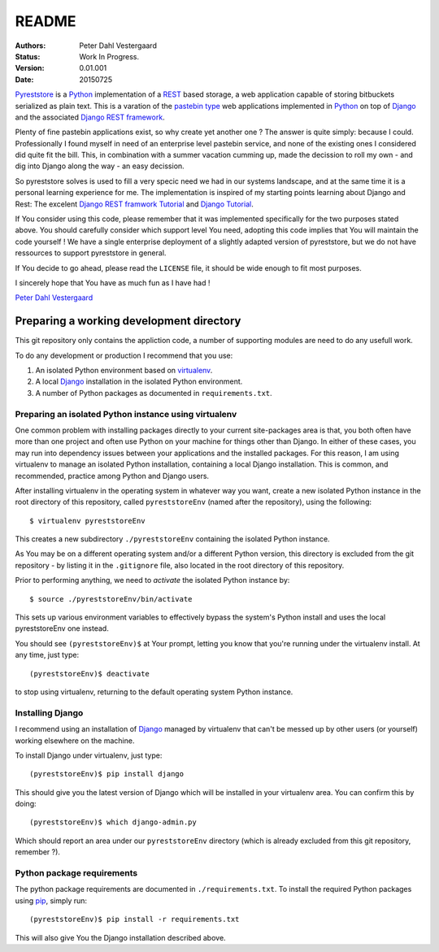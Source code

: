 .. -*- coding: utf-8; mode: rst; -*-
.. pyreststore

.. To be able to generate PDF files, install the texlive-latex-extra package

.. For the Python documentation, 
   this convention is used which you may follow:
    • # with overline, for parts
    • * with overline, for chapters
    • =, for sections
    • -, for subsections
    • ^, for subsubsections
    • ", for paragraphs


README
======

.. Bibliographic fields:

:Authors: Peter Dahl Vestergaard
:Status: Work In Progress.
:Version: 0.01.001
:Date: 20150725


`Pyreststore`_ is a `Python`_ implementation of a `REST`_ based storage, 
a web application capable of storing bitbuckets serialized as plain text. 
This is a varation of the `pastebin type`_ web applications implemented in
`Python`_ on top of `Django`_ and the associated `Django REST framework`_.

.. _`Pyreststore`: https://github.com/peterdv/pyreststore
.. _`Python`: https://www.python.org/
.. _`REST`: https://en.wikipedia.org/wiki/Representational_state_transfer
.. _`pastebin type`: https://en.wikipedia.org/wiki/Pastebin
.. _`Django`: https://www.djangoproject.com/
.. _`Django REST framework`: http://tomchristie.github.io/django-rest-framework/

Plenty of fine pastebin applications exist, so why create yet another one ?
The answer is quite simply: because I could.
Professionally I found myself in need of an enterprise level pastebin service, 
and none of the existing ones I considered did quite fit the bill. 
This, in combination with a summer vacation cumming up, 
made the decission to roll my own - 
and dig into Django along the way - an easy decission.

So pyreststore solves is used to fill a very specic need we had 
in our systems landscape, 
and at the same time it is a personal learning experience for me.
The implementation is inspired of my starting points learning about 
Django and Rest: The excelent `Django REST framwork Tutorial`_
and `Django Tutorial`_.

.. _`Django REST framwork Tutorial`: http://tomchristie.github.io/django-rest-framework/#tutorial
.. _`Django Tutorial`: https://docs.djangoproject.com/en/1.8/intro/tutorial01/

If You consider using this code, please remember that it was implemented 
specifically for the two purposes stated above. 
You should carefully consider which support level You need, 
adopting this code implies that You will maintain the code yourself !
We have a single enterprise deployment of a slightly adapted version of 
pyreststore, but we do not have ressources to support pyreststore in general.

If You decide to go ahead, please read the ``LICENSE`` file, 
it should be wide enough to fit most purposes.

I sincerely hope that You have as much fun as I have had !

`Peter Dahl Vestergaard`_

.. _`Peter Dahl Vestergaard`: https://dk.linkedin.com/in/peterdahlvestergaard


Preparing a working development directory
-----------------------------------------

This git repository only contains the appliction code, a number of 
supporting modules are need to do any usefull work.

To do any development or production I recommend that you use:

#. An isolated Python environment based on 
   `virtualenv`_. 

#. A local `Django`_ installation 
   in the isolated Python environment.

#. A number of Python packages as documented in ``requirements.txt``.

.. _`virtualenv`: https://virtualenv.pypa.io/


Preparing an isolated Python instance using virtualenv
^^^^^^^^^^^^^^^^^^^^^^^^^^^^^^^^^^^^^^^^^^^^^^^^^^^^^^

One common problem with installing packages directly to your 
current site-packages area is that, 
you both often have more than one project 
and often use Python on your machine for things other than Django. 
In either of these cases, you may run into dependency issues between your 
applications and the installed packages. 
For this reason, I am using virtualenv to manage 
an isolated Python installation, containing a local Django installation. 
This is common, and recommended, practice among Python and Django users.

After installing virtualenv in the operating system in whatever way you want, 
create a new isolated Python instance 
in the root directory of this repository, 
called ``pyreststoreEnv`` (named after the repository), 
using the following::

  $ virtualenv pyreststoreEnv

This creates a new subdirectory ``./pyreststoreEnv`` containing 
the isolated Python instance.

As You may be on a different operating system and/or 
a different Python version, 
this directory is excluded from the git repository - by listing it
in the ``.gitignore`` file, 
also located in the root directory of this repository.

Prior to performing anything, we need to *activate* the 
isolated Python instance by::

  $ source ./pyreststoreEnv/bin/activate

This sets up various environment variables 
to effectively bypass the system's Python install 
and uses the local pyreststoreEnv one instead.
 
You should see ``(pyreststoreEnv)$`` at Your prompt, 
letting you know that you're running under the 
virtualenv install. At any time, just type::

  (pyreststoreEnv)$ deactivate

to stop using virtualenv, 
returning to the default operating system Python instance.


Installing Django
^^^^^^^^^^^^^^^^^

I recommend using an installation of `Django`_ 
managed by virtualenv that can't be messed up by other users (or yourself) 
working elsewhere on the machine. 

To install Django under virtualenv, just type::

  (pyreststoreEnv)$ pip install django

This should give you the latest version of Django 
which will be installed in your virtualenv area. 
You can confirm this by doing::

  (pyreststoreEnv)$ which django-admin.py

Which should report an area under our ``pyreststoreEnv`` directory
(which is already excluded from this git repository, remember ?).

Python package requirements
^^^^^^^^^^^^^^^^^^^^^^^^^^^

The python package requirements are documented in ``./requirements.txt``.
To install the required Python packages using `pip`_, simply run::

  (pyreststoreEnv)$ pip install -r requirements.txt

This will also give You the Django installation described above.

.. _`pip`: https://pip.pypa.io/

.. EOF
